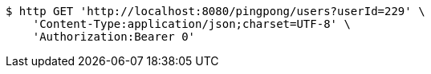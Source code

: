 [source,bash]
----
$ http GET 'http://localhost:8080/pingpong/users?userId=229' \
    'Content-Type:application/json;charset=UTF-8' \
    'Authorization:Bearer 0'
----